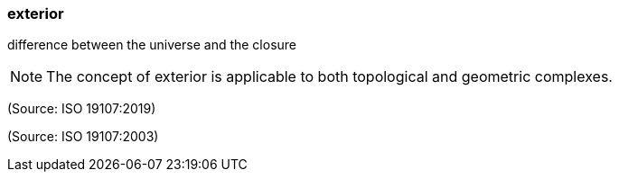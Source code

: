 === exterior

difference between the universe and the closure

NOTE: The concept of exterior is applicable to both topological and geometric complexes.

(Source: ISO 19107:2019)

(Source: ISO 19107:2003)

